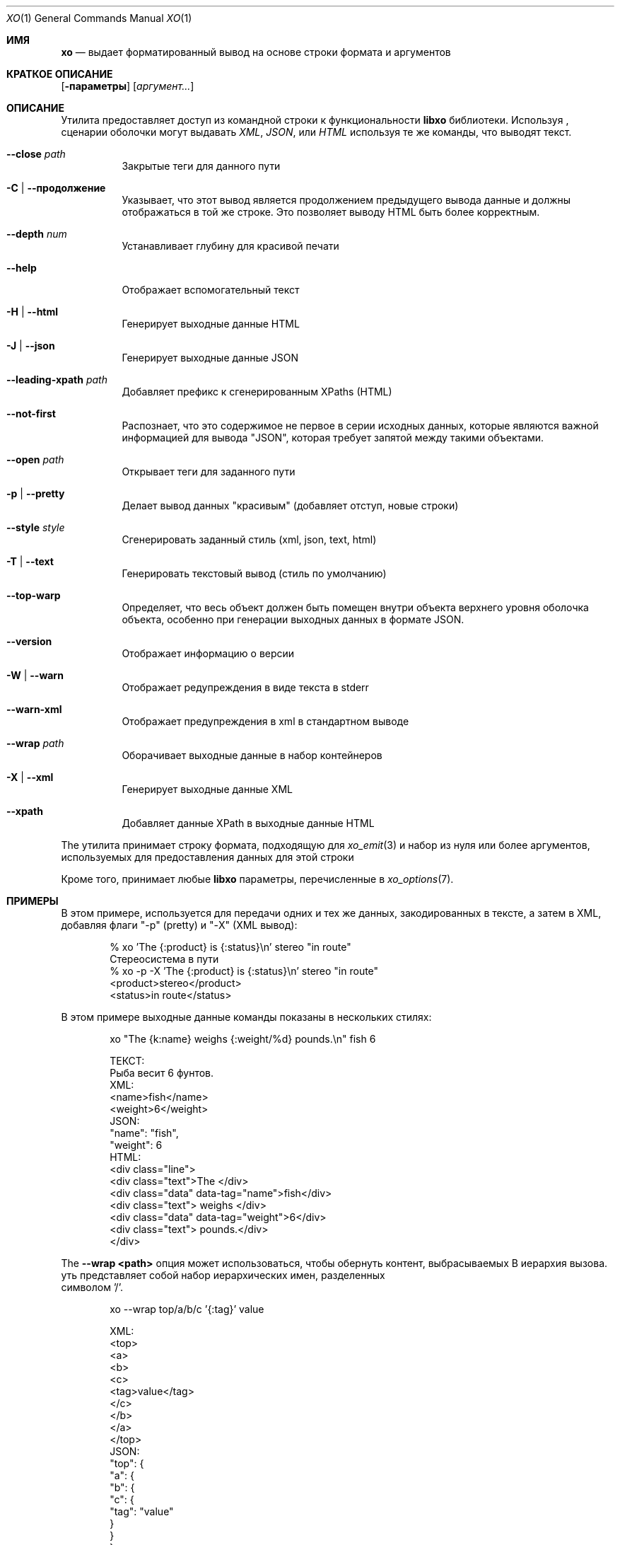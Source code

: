 .\" #
.\" # Copyright (c) 2014, Juniper Networks, Inc.
.\" # All rights reserved.
.\" # This SOFTWARE is licensed under the LICENSE provided in the
.\" # ../Copyright file. By downloading, installing, copying, or 
.\" # using the SOFTWARE, you agree to be bound by the terms of that
.\" # LICENSE.
.\" # Phil Shafer, July 2014
.\" 
.Dd Декабрь 4, 2014
.Dt XO 1
.Os
.Sh ИМЯ
.Nm xo
.Nd выдает форматированный вывод на основе строки формата и аргументов 
.Sh КРАТКОЕ ОПИСАНИЕ
.Nm
.Op Fl параметры
.Op Ar аргумент...
.Sh ОПИСАНИЕ
Утилита
.Nm
предоставляет доступ из командной строки к функциональности 
.Nm libxo
библиотеки.
Используя
.Nm ,
сценарии оболочки могут выдавать 
.Em XML ,
.Em JSON ,
или
.Em HTML
используя те же команды, что выводят текст.
.Pp
.Bl -tag -width indent
.It Ic --close Ar path
Закрытые теги для данного пути
.It Ic -C | Ic --продолжение
Указывает, что этот вывод является продолжением предыдущего вывода данные 
и должны отображаться в той же строке.
Это позволяет выводу HTML быть более корректным.
.It Ic --depth Ar num
Устанавливает глубину для красивой печати
.It Ic --help
Отображает вспомогательный текст
.It Ic -H | Ic --html
Генерирует выходные данные HTML
.It Ic -J | Ic --json
Генерирует выходные данные JSON
.It Ic --leading-xpath Ar path
Добавляет префикс к сгенерированным XPaths (HTML)
.It Ic --not-first
Распознает, что это содержимое не первое в серии исходных данных, 
которые являются важной информацией для вывода "JSON", которая требует 
запятой между такими объектами.
.It Ic --open Ar path
Открывает теги для заданного пути
.It Ic -p | Ic --pretty
Делает вывод данных "красивым" (добавляет отступ, новые строки)
.It Ic --style Ar style
Сгенерировать заданный стиль (xml, json, text, html)
.It Ic -T | Ic --text
Генерировать текстовый вывод (стиль по умолчанию)
.It Ic --top-warp
Определяет, что весь объект должен быть помещен внутри объекта верхнего уровня 
оболочка объекта, особенно при генерации выходных данных в формате JSON.
.It Ic --version
Отображает информацию о версии
.It Ic -W | Ic --warn
Отображает редупреждения в виде текста в stderr
.It Ic --warn-xml
Отображает предупреждения в xml в стандартном выводе
.It Ic --wrap Ar path
Оборачивает выходные данные в набор контейнеров
.It Ic -X | Ic --xml
Генерирует выходные данные XML
.It Ic --xpath
Добавляет данные XPath в выходные данные HTML
.El
.Pp
The
.Nm
утилита принимает строку формата, подходящую для
.Xr xo_emit 3
и набор из нуля или более аргументов, используемых для предоставления данных для этой строки
.Pp
Кроме того,
.Nm
принимает любые
.Nm libxo
параметры, перечисленные в
.Xr xo_options 7 .
.Sh ПРИМЕРЫ
В этом примере,
.Nm
используется для передачи одних и тех же данных, закодированных в тексте, 
а затем в XML, добавляя флаги "-p" (pretty) и "-X" (XML вывод):
.Bd -literal -offset indent
  % xo 'The {:product} is {:status}\\n' stereo "in route"
   Стереосистема в пути
  % xo -p -X 'The {:product} is {:status}\\n' stereo "in route"
  <product>stereo</product>
  <status>in route</status>
.Ed
.Pp
В этом примере выходные данные команды
.Nm
показаны в нескольких стилях:
.Bd -literal -offset indent
  xo "The {k:name} weighs {:weight/%d} pounds.\\n" fish 6
.Pp
  ТЕКСТ:
    Рыба весит 6 фунтов.
  XML:
    <name>fish</name>
    <weight>6</weight>
  JSON:
    "name": "fish",
    "weight": 6
  HTML:
    <div class="line">
      <div class="text">The </div>
      <div class="data" data-tag="name">fish</div>
      <div class="text"> weighs </div>
      <div class="data" data-tag="weight">6</div>
      <div class="text"> pounds.</div>
    </div>
.Ed
.Pp
The
.Fl "-wrap <path>"
опция может использоваться, чтобы обернуть контент, выбрасываемых 
В иерархия вызова.
уть представляет собой набор иерархических имен, разделенных
 символом '/'.
.Bd -literal -offset indent
  xo --wrap top/a/b/c '{:tag}' value
.Pp
  XML:
    <top>
      <a>
        <b>
          <c>
            <tag>value</tag>
          </c>
        </b>
      </a>
    </top>
  JSON:
    "top": {
      "a": {
        "b": {
          "c": {
            "tag": "value"
          }
        }
      }
    }
.Ed
.Pp
The
.Fl "\-open <path>"
and
.Fl "\-close <path>"
может быть использован для передачи
иерархической информации без соответствующих тегов close и open.
Это позволяет сценарию оболочки генерировать открытые теги, данные, 
а затем закрывать теги
The
.Fl \-depth
параметр может быть использован для установки глубины.
Символ
.Fl "\-leading-xpath"
может использоваться 
для добавления данных к используемым значениям XPath для стиля вывода HTML.
.Bd -literal -offset indent
  #!/bin/sh
  xo --open top/data
  xo --depth 2 '{:tag}' value
  xo --close top/data
.Pp
  XML:
    <top>
      <data>
        <tag>value</tag>
    </top>
  JSON:
    "top": {
      "data": {
        "tag": "value"
      }
    }
.Ed
.Sh СМОТРЕТЬ ТАКЖЕ
.Xr libxo 3 ,
.Xr xo_emit 3 ,
.Xr xo_options 7
.Sh ИСТОРИЯ
The
.Nm libxo
библиотека впервые появилась в
.Fx 11.0 .
.Sh АВТОРЫ
.Nm libxo
была написана
.An Филом Шейфером Aq Mt phil@freebsd.org .

